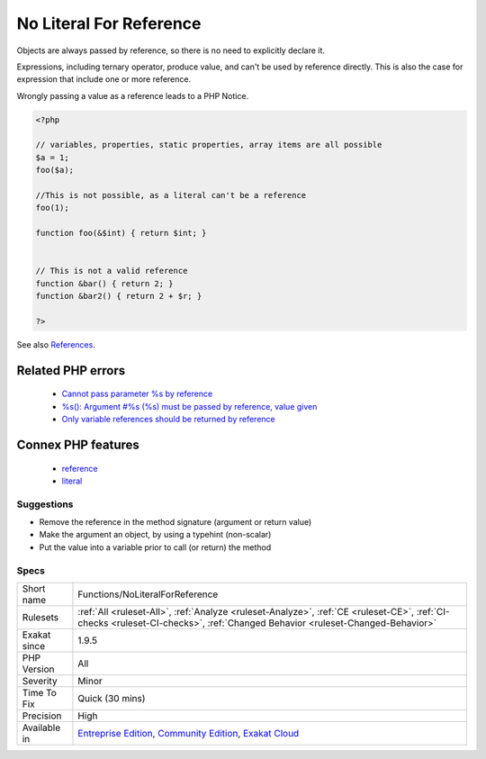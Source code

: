 .. _functions-noliteralforreference:

.. _no-literal-for-reference:

No Literal For Reference
++++++++++++++++++++++++

.. meta\:\:
	:description:
		No Literal For Reference: Method arguments and return values may be by reference.
	:twitter:card: summary_large_image
	:twitter:site: @exakat
	:twitter:title: No Literal For Reference
	:twitter:description: No Literal For Reference: Method arguments and return values may be by reference
	:twitter:creator: @exakat
	:twitter:image:src: https://www.exakat.io/wp-content/uploads/2020/06/logo-exakat.png
	:og:image: https://www.exakat.io/wp-content/uploads/2020/06/logo-exakat.png
	:og:title: No Literal For Reference
	:og:type: article
	:og:description: Method arguments and return values may be by reference
	:og:url: https://php-tips.readthedocs.io/en/latest/tips/Functions/NoLiteralForReference.html
	:og:locale: en
  Method arguments and return values may be by reference. Then, they need to be a valid variable.

Objects are always passed by reference, so there is no need to explicitly declare it.

Expressions, including ternary operator, produce value, and can't be used by reference directly. This is also the case for expression that include one or more reference. 

Wrongly passing a value as a reference leads to a PHP Notice.

.. code-block:: php
   
   <?php
   
   // variables, properties, static properties, array items are all possible
   $a = 1;
   foo($a);
   
   //This is not possible, as a literal can't be a reference
   foo(1);
   
   function foo(&$int) { return $int; }
   
   
   // This is not a valid reference
   function &bar() { return 2; }
   function &bar2() { return 2 + $r; }
   
   ?>

See also `References <https://www.php.net/references>`_.

Related PHP errors 
-------------------

  + `Cannot pass parameter %s by reference <https://php-errors.readthedocs.io/en/latest/messages/%25s%25s%25s%5C%28%5C%29%5C%3A-argument-%23%25d%25s%25s%25s-must-be-passed-by-reference%5C%2C-value-given.html>`_
  + `%s(): Argument #%s (%s) must be passed by reference, value given <https://php-errors.readthedocs.io/en/latest/messages/%25s%25s%25s%5C%28%5C%29%5C%3A-argument-%23%25d%25s%25s%25s-must-be-passed-by-reference%5C%2C-value-given.html>`_
  + `Only variable references should be returned by reference <https://php-errors.readthedocs.io/en/latest/messages/only-variable-references-should-be-returned-by-reference.html>`_



Connex PHP features
-------------------

  + `reference <https://php-dictionary.readthedocs.io/en/latest/dictionary/reference.ini.html>`_
  + `literal <https://php-dictionary.readthedocs.io/en/latest/dictionary/literal.ini.html>`_


Suggestions
___________

* Remove the reference in the method signature (argument or return value)
* Make the argument an object, by using a typehint (non-scalar)
* Put the value into a variable prior to call (or return) the method




Specs
_____

+--------------+-----------------------------------------------------------------------------------------------------------------------------------------------------------------------------------------+
| Short name   | Functions/NoLiteralForReference                                                                                                                                                         |
+--------------+-----------------------------------------------------------------------------------------------------------------------------------------------------------------------------------------+
| Rulesets     | :ref:`All <ruleset-All>`, :ref:`Analyze <ruleset-Analyze>`, :ref:`CE <ruleset-CE>`, :ref:`CI-checks <ruleset-CI-checks>`, :ref:`Changed Behavior <ruleset-Changed-Behavior>`            |
+--------------+-----------------------------------------------------------------------------------------------------------------------------------------------------------------------------------------+
| Exakat since | 1.9.5                                                                                                                                                                                   |
+--------------+-----------------------------------------------------------------------------------------------------------------------------------------------------------------------------------------+
| PHP Version  | All                                                                                                                                                                                     |
+--------------+-----------------------------------------------------------------------------------------------------------------------------------------------------------------------------------------+
| Severity     | Minor                                                                                                                                                                                   |
+--------------+-----------------------------------------------------------------------------------------------------------------------------------------------------------------------------------------+
| Time To Fix  | Quick (30 mins)                                                                                                                                                                         |
+--------------+-----------------------------------------------------------------------------------------------------------------------------------------------------------------------------------------+
| Precision    | High                                                                                                                                                                                    |
+--------------+-----------------------------------------------------------------------------------------------------------------------------------------------------------------------------------------+
| Available in | `Entreprise Edition <https://www.exakat.io/entreprise-edition>`_, `Community Edition <https://www.exakat.io/community-edition>`_, `Exakat Cloud <https://www.exakat.io/exakat-cloud/>`_ |
+--------------+-----------------------------------------------------------------------------------------------------------------------------------------------------------------------------------------+


